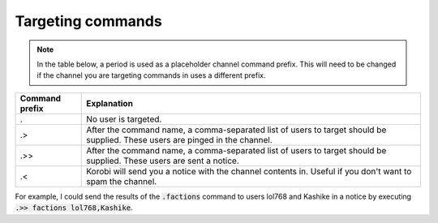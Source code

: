 ==================
Targeting commands
==================

.. note::

    In the table below, a period is used as a placeholder channel command prefix. This will need to be changed if the
    channel you are targeting commands in uses a different prefix.

+----------------+------------------------------------------------------------------------------------------------------------------------------+
| Command prefix | Explanation                                                                                                                  |
+================+==============================================================================================================================+
| .              | No user is targeted.                                                                                                         |
+----------------+------------------------------------------------------------------------------------------------------------------------------+
| .>             | After the command name, a comma-separated list of users to target should be supplied. These users are pinged in the channel. |
+----------------+------------------------------------------------------------------------------------------------------------------------------+
| .>>            | After the command name, a comma-separated list of users to target should be supplied. These users are sent a notice.         |
+----------------+------------------------------------------------------------------------------------------------------------------------------+
| .<             | Korobi will send you a notice with the channel contents in. Useful if you don't want to spam the channel.                    |
+----------------+------------------------------------------------------------------------------------------------------------------------------+

For example, I could send the results of the :code:`.factions` command to users lol768 and Kashike in a notice by executing :code:`.>> factions lol768,Kashike`.
